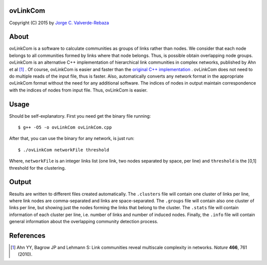 ovLinkCom
=====
Copyright (C) 2015 by `Jorge C. Valverde-Rebaza`_

.. _Jorge C. Valverde-Rebaza: http://www.labic.icmc.usp.br/jvalverr/

About
=====

ovLinkCom is a software to calculate communities as groups of links rather than nodes. We consider that each node belongs to all communities formed by links where that node belongs. Thus, is possible obtain overlapping node groups. ovLinkCom is an alternative C++ implementation of hierarchical link communities in complex networks, published by Ahn et al [1]_ . Of course, ovLinkCom is easier and faster than the `original C++ implementation`_ . ovLinkCom does not need to do multiple reads of the input file, thus is faster. Also, automatically converts any network format in the appropriate ovLinkCom format without the need for any additional software. The indices of nodes in output maintain correspondence with the indices of nodes from input file. Thus, ovLinkCom is easier.


.. _original C++ implementation: https://github.com/bagrow/linkcomm/tree/master/cpp

Usage
=====

Should be self-explanatory. First you need get the binary file running::

$ g++ -O5 -o ovLinkCom ovLinkCom.cpp

After that, you can use the binary for any network, is just run::

$ ./ovLinkCom networkFile threshold

Where, ``networkFile`` is an integer links list (one link, two nodes separated by space, per line) and ``threshold`` is the [0,1] threshold for the clustering. 

Output
======

Results are written to different files created automatically. The ``.clusters`` file will contain one cluster of links per line, where link nodes are comma-separated and links are space-separated. The ``.groups`` file will contain also one cluster of links per line, but showing just the nodes forming the links that belong to the cluster. The ``.stats`` file will contain information of each cluster per line, i.e. number of links and number of induced nodes. Finally, the ``.info`` file will contain general information about the overlapping community detection process.

References
==========

.. [1] Ahn YY, Bagrow JP and Lehmann S: Link communities reveal multiscale complexity in networks. *Nature* **466**, 761 (2010).
